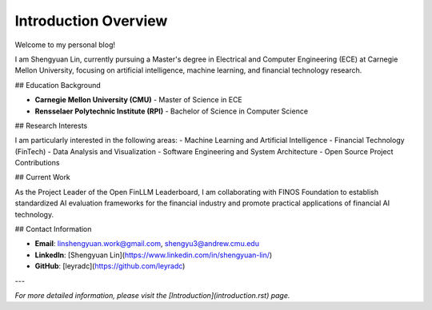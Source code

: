 Introduction Overview
=====================

Welcome to my personal blog!

I am Shengyuan Lin, currently pursuing a Master's degree in Electrical and Computer Engineering (ECE) at Carnegie Mellon University, focusing on artificial intelligence, machine learning, and financial technology research.

## Education Background

- **Carnegie Mellon University (CMU)** - Master of Science in ECE
- **Rensselaer Polytechnic Institute (RPI)** - Bachelor of Science in Computer Science

## Research Interests

I am particularly interested in the following areas:
- Machine Learning and Artificial Intelligence
- Financial Technology (FinTech)
- Data Analysis and Visualization
- Software Engineering and System Architecture
- Open Source Project Contributions

## Current Work

As the Project Leader of the Open FinLLM Leaderboard, I am collaborating with FINOS Foundation to establish standardized AI evaluation frameworks for the financial industry and promote practical applications of financial AI technology.

## Contact Information

- **Email**: linshengyuan.work@gmail.com, shengyu3@andrew.cmu.edu
- **LinkedIn**: [Shengyuan Lin](https://www.linkedin.com/in/shengyuan-lin/)
- **GitHub**: [leyradc](https://github.com/leyradc)

---

*For more detailed information, please visit the [Introduction](introduction.rst) page.* 